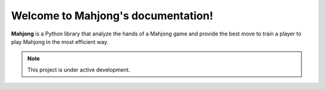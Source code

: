 Welcome to Mahjong's documentation!
===================================

**Mahjong** is a Python library that analyze the hands of a Mahjong game and
provide the best move to train a player to play Mahjong in the most efficient
way.

.. note::

   This project is under active development.

